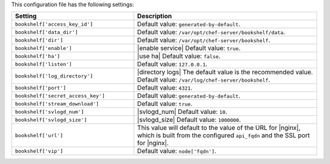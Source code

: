 .. The contents of this file are included in multiple topics.
.. This file should not be changed in a way that hinders its ability to appear in multiple documentation sets.

This configuration file has the following settings:

.. list-table::
   :widths: 200 300
   :header-rows: 1

   * - Setting
     - Description
   * - ``bookshelf['access_key_id']``
     - Default value: ``generated-by-default``.
   * - ``bookshelf['data_dir']``
     - Default value: ``/var/opt/chef-server/bookshelf/data``.
   * - ``bookshelf['dir']``
     - Default value: ``/var/opt/chef-server/bookshelf``.
   * - ``bookshelf['enable']``
     - |enable service| Default value: ``true``.
   * - ``bookshelf['ha']``
     - |use ha| Default value: ``false``.
   * - ``bookshelf['listen']``
     - Default value: ``127.0.0.1``.
   * - ``bookshelf['log_directory']``
     - |directory logs| The default value is the recommended value. Default value: ``/var/log/chef-server/bookshelf``.
   * - ``bookshelf['port']``
     - Default value: ``4321``.
   * - ``bookshelf['secret_access_key']``
     - Default value: ``generated-by-default``.
   * - ``bookshelf['stream_download']``
     - Default value: ``true``.
   * - ``bookshelf['svlogd_num']``
     - |svlogd_num| Default value: ``10``.
   * - ``bookshelf['svlogd_size']``
     - |svlogd_size| Default value: ``1000000``.
   * - ``bookshelf['url']``
     - This value will default to the value of the URL for |nginx|, which is built from the configured ``api_fqdn`` and the SSL port for |nginx|.
   * - ``bookshelf['vip']``
     - Default value: ``node['fqdn']``.